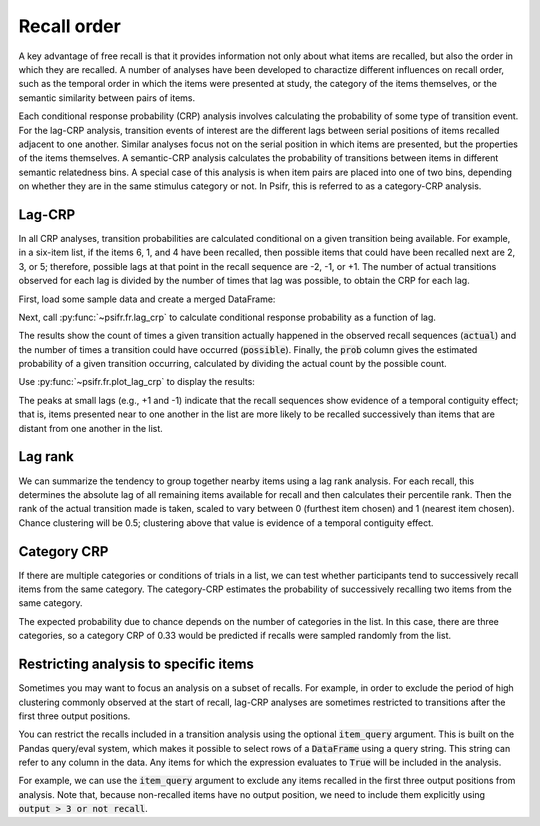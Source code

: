 
.. ipython:: python
   :suppress:

   import numpy as np
   import pandas as pd
   import matplotlib as mpl
   import matplotlib.pyplot as plt

   plt.style.use('default')
   mpl.rcParams['axes.labelsize'] = 'large'
   mpl.rcParams['savefig.bbox'] = 'tight'
   mpl.rcParams['savefig.pad_inches'] = 0.1

   pd.options.display.max_rows = 15

============
Recall order
============

A key advantage of free recall is that it provides information not only about
what items are recalled, but also the order in which they are recalled. A
number of analyses have been developed to charactize different influences on
recall order, such as the temporal order in which the items were presented at
study, the category of the items themselves, or the semantic similarity between
pairs of items.

Each conditional response probability (CRP) analysis involves calculating the
probability of some type of transition event. For the lag-CRP analysis,
transition events of interest are the different lags between serial positions
of items recalled adjacent to one another. Similar analyses focus not on
the serial position in which items are presented, but the properties of the
items themselves. A semantic-CRP analysis calculates the probability of
transitions between items in different semantic relatedness bins. A special
case of this analysis is when item pairs are placed into one of two bins,
depending on whether they are in the same stimulus category or not. In Psifr,
this is referred to as a category-CRP analysis.

Lag-CRP
~~~~~~~

In all CRP analyses, transition probabilities are calculated conditional
on a given transition being available. For example, in a six-item list,
if the items 6, 1, and 4 have been recalled, then possible items that could
have been recalled next are 2, 3, or 5; therefore, possible lags at
that point in the recall sequence are -2, -1, or +1. The number of actual
transitions observed for each lag is divided by the number of times that
lag was possible, to obtain the CRP for each lag.

First, load some sample data and create a merged DataFrame:

.. ipython:: python

    from psifr import fr
    df = fr.sample_data('Morton2013')
    data = fr.merge_free_recall(df, study_keys=['category'])

Next, call :py:func:`~psifr.fr.lag_crp` to calculate conditional response
probability as a function of lag.

.. ipython:: python

    crp = fr.lag_crp(data)
    crp

The results show the count of times a given transition actually happened
in the observed recall sequences (:code:`actual`) and the number of times a
transition could have occurred (:code:`possible`). Finally, the :code:`prob` column
gives the estimated probability of a given transition occurring, calculated
by dividing the actual count by the possible count.

Use :py:func:`~psifr.fr.plot_lag_crp` to display the results:

.. ipython:: python

   @savefig lag_crp.svg
   g = fr.plot_lag_crp(crp)

The peaks at small lags (e.g., +1 and -1) indicate that the recall sequences
show evidence of a temporal contiguity effect; that is, items presented near
to one another in the list are more likely to be recalled successively than
items that are distant from one another in the list.

Lag rank
~~~~~~~~

We can summarize the tendency to group together nearby items using a lag
rank analysis. For each recall, this determines the absolute lag of all
remaining items available for recall and then calculates their percentile
rank. Then the rank of the actual transition made is taken, scaled to vary
between 0 (furthest item chosen) and 1 (nearest item chosen). Chance
clustering will be 0.5; clustering above that value is evidence of a
temporal contiguity effect.

.. ipython:: python

    ranks = fr.lag_rank(data)
    ranks
    ranks.agg(['mean', 'sem'])

Category CRP
~~~~~~~~~~~~

If there are multiple categories or conditions of trials in a list, we
can test whether participants tend to successively recall items from the
same category. The category-CRP estimates the probability of successively
recalling two items from the same category.

.. ipython:: python

    cat_crp = fr.category_crp(data, category_key='category')
    cat_crp
    cat_crp[['prob']].agg(['mean', 'sem'])

The expected probability due to chance depends on the number of
categories in the list. In this case, there are three categories, so
a category CRP of 0.33 would be predicted if recalls were sampled
randomly from the list.

Restricting analysis to specific items
~~~~~~~~~~~~~~~~~~~~~~~~~~~~~~~~~~~~~~

Sometimes you may want to focus an analysis on a subset of recalls. For
example, in order to exclude the period of high clustering commonly
observed at the start of recall, lag-CRP analyses are sometimes
restricted to transitions after the first three output positions.

You can restrict the recalls included in a transition analysis using
the optional :code:`item_query` argument. This is built on the Pandas
query/eval system, which makes it possible to select rows of a
:code:`DataFrame` using a query string. This string can refer to any
column in the data. Any items for which the expression evaluates to
:code:`True` will be included in the analysis.

For example, we can use the :code:`item_query` argument to exclude any
items recalled in the first three output positions from analysis. Note
that, because non-recalled items have no output position, we need to
include them explicitly using :code:`output > 3 or not recall`.

.. ipython:: python

    crp_op3 = fr.lag_crp(data, item_query='output > 3 or not recall')
    @savefig lag_crp_op3.svg
    g = fr.plot_lag_crp(crp_op3)
